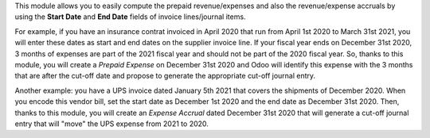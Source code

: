 This module allows you to easily compute the prepaid revenue/expenses and also the revenue/expense accruals by using the **Start Date** and **End Date** fields of invoice lines/journal items.

For example, if you have an insurance contrat invoiced in April 2020 that run from April
1st 2020 to March 31st 2021, you will enter these dates as start and end dates
on the supplier invoice line. If your fiscal year ends on December 31st 2020,
3 months of expenses are part of the 2021 fiscal year and should not be part of
the 2020 fiscal year. So, thanks to this module, you will create a *Prepaid
Expense* on December 31st 2020 and Odoo will identify this expense with the
3 months that are after the cut-off date and propose to generate the
appropriate cut-off journal entry.

Another example: you have a UPS invoice dated January 5th 2021 that covers the shipments of December 2020. When you encode this vendor bill, set the start date as December 1st 2020 and the end date as December 31st 2020. Then, thanks to this module, you will create an *Expense Accrual* dated December 31st 2020 that will generate a cut-off journal entry that will "move" the UPS expense from 2021 to 2020.
